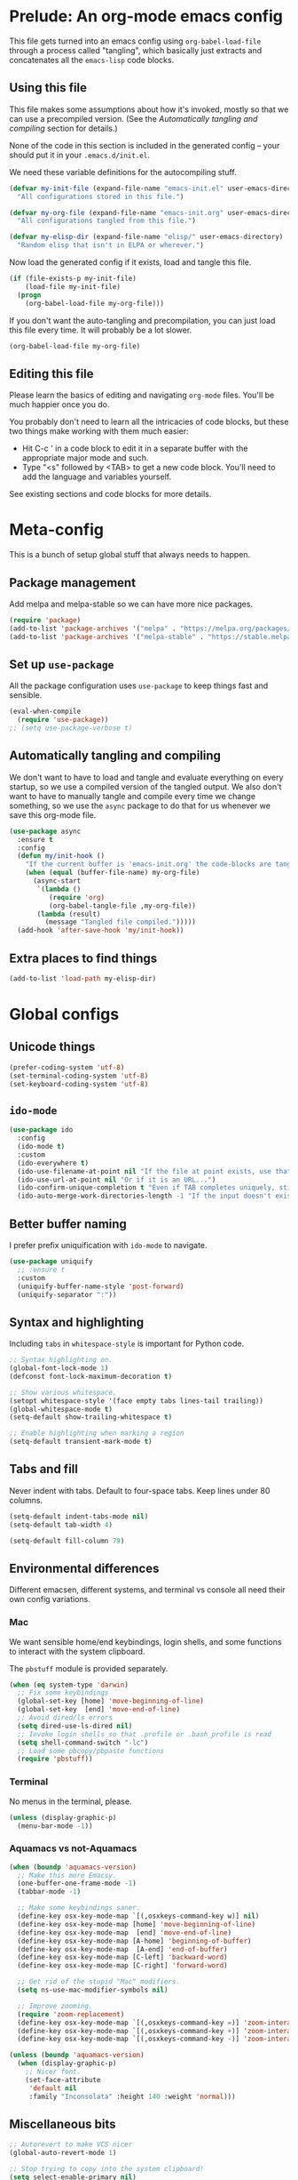 * Prelude: An org-mode emacs config

This file gets turned into an emacs config using ~org-babel-load-file~
through a process called "tangling", which basically just extracts and
concatenates all the =emacs-lisp= code blocks.

** Using this file

This file makes some assumptions about how it's invoked, mostly so that we can
use a precompiled version. (See the [[Automatically tangling and compiling]]
section for details.)

None of the code in this section is included in the generated config -- your
should put it in your =.emacs.d/init.el=.

We need these variable definitions for the autocompiling stuff.

#+BEGIN_SRC emacs-lisp :tangle no
  (defvar my-init-file (expand-file-name "emacs-init.el" user-emacs-directory)
    "All configurations stored in this file.")

  (defvar my-org-file (expand-file-name "emacs-init.org" user-emacs-directory)
    "All configurations tangled from this file.")

  (defvar my-elisp-dir (expand-file-name "elisp/" user-emacs-directory)
    "Random elisp that isn't in ELPA or wherever.")
#+END_SRC

Now load the generated config if it exists, load and tangle this file.

#+BEGIN_SRC emacs-lisp :tangle no
  (if (file-exists-p my-init-file)
      (load-file my-init-file)
    (progn
      (org-babel-load-file my-org-file)))
#+END_SRC

If you don't want the auto-tangling and precompilation, you can just load this
file every time. It will probably be a lot slower.

#+BEGIN_SRC emacs-lisp :tangle no
  (org-babel-load-file my-org-file)
#+END_SRC

** Editing this file

Please learn the basics of editing and navigating =org-mode= files. You'll be
much happier once you do.

You probably don't need to learn all the intricacies of code blocks, but these
two things make working with them much easier:
  - Hit C-c ' in a code block to edit it in a separate buffer with the
    appropriate major mode and such.
  - Type "<s" followed by <TAB> to get a new code block. You'll need to add the
    language and variables yourself.

See existing sections and code blocks for more details.

* Meta-config

This is a bunch of setup global stuff that always needs to happen.

** Package management

Add melpa and melpa-stable so we can have more nice packages.

#+BEGIN_SRC emacs-lisp :tangle yes
  (require 'package)
  (add-to-list 'package-archives '("melpa" . "https://melpa.org/packages/") t)
  (add-to-list 'package-archives '("melpa-stable" . "https://stable.melpa.org/packages/") t)
#+END_SRC

** Set up =use-package=

All the package configuration uses =use-package= to keep things fast and
sensible.

#+BEGIN_SRC emacs-lisp :tangle yes
  (eval-when-compile
    (require 'use-package))
  ;; (setq use-package-verbose t)
#+END_SRC

** Automatically tangling and compiling

We don't want to have to load and tangle and evaluate everything on
every startup, so we use a compiled version of the tangled output. We
also don't want to have to manually tangle and compile every time we
change something, so we use the =async= package to do that for us
whenever we save this org-mode file.

#+BEGIN_SRC emacs-lisp :tangle yes
  (use-package async
    :ensure t
    :config
    (defun my/init-hook ()
      "If the current buffer is 'emacs-init.org' the code-blocks are tangled."
      (when (equal (buffer-file-name) my-org-file)
        (async-start
         `(lambda ()
            (require 'org)
            (org-babel-tangle-file ,my-org-file))
         (lambda (result)
           (message "Tangled file compiled.")))))
    (add-hook 'after-save-hook 'my/init-hook))
#+END_SRC

** Extra places to find things

#+BEGIN_SRC emacs-lisp :tangle yes
  (add-to-list 'load-path my-elisp-dir)
#+END_SRC

* Global configs

** Unicode things

#+BEGIN_SRC emacs-lisp :tangle yes
  (prefer-coding-system 'utf-8)
  (set-terminal-coding-system 'utf-8)
  (set-keyboard-coding-system 'utf-8)
#+END_SRC

** =ido-mode=

#+BEGIN_SRC emacs-lisp :tangle yes
  (use-package ido
    :config
    (ido-mode t)
    :custom
    (ido-everywhere t)
    (ido-use-filename-at-point nil "If the file at point exists, use that. (?)")
    (ido-use-url-at-point nil "Or if it is an URL...")
    (ido-confirm-unique-completion t "Even if TAB completes uniquely, still wait for RET.")
    (ido-auto-merge-work-directories-length -1 "If the input doesn't exist, don't look in unexpected places. I probably want a new file."))
#+END_SRC

** Better buffer naming

I prefer prefix uniquification with =ido-mode= to navigate.

#+BEGIN_SRC emacs-lisp :tangle yes
  (use-package uniquify
    ;; :ensure t
    :custom
    (uniquify-buffer-name-style 'post-forward)
    (uniquify-separator ":"))
#+END_SRC

** Syntax and highlighting

Including ~tabs~ in ~whitespace-style~ is important for Python code.

#+BEGIN_SRC emacs-lisp :tangle yes
  ;; Syntax highlighting on.
  (global-font-lock-mode 1)
  (defconst font-lock-maximum-decoration t)

  ;; Show various whitespace.
  (setopt whitespace-style '(face empty tabs lines-tail trailing))
  (global-whitespace-mode t)
  (setq-default show-trailing-whitespace t)

  ;; Enable highlighting when marking a region
  (setq-default transient-mark-mode t)
#+END_SRC

** Tabs and fill

Never indent with tabs. Default to four-space tabs. Keep lines under 80 columns.

#+BEGIN_SRC emacs-lisp :tangle yes
  (setq-default indent-tabs-mode nil)
  (setq-default tab-width 4)

  (setq-default fill-column 79)
#+END_SRC

** Environmental differences

Different emacsen, different systems, and terminal vs console all need their
own config variations.

*** Mac

We want sensible home/end keybindings, login shells, and some functions to
interact with the system clipboard.

The =pbstuff= module is provided separately.

#+BEGIN_SRC emacs-lisp :tangle yes
  (when (eq system-type 'darwin)
    ;; Fix some keybindings
    (global-set-key [home] 'move-beginning-of-line)
    (global-set-key  [end] 'move-end-of-line)
    ;; Avoid dired/ls errors
    (setq dired-use-ls-dired nil)
    ;; Invoke login shells so that .profile or .bash_profile is read
    (setq shell-command-switch "-lc")
    ;; Load some pbcopy/pbpaste functions
    (require 'pbstuff))
#+END_SRC

*** Terminal

No menus in the terminal, please.

#+BEGIN_SRC emacs-lisp :tangle yes
  (unless (display-graphic-p)
    (menu-bar-mode -1))
#+END_SRC

*** Aquamacs vs not-Aquamacs

#+BEGIN_SRC emacs-lisp :tangle yes
  (when (boundp 'aquamacs-version)
    ;; Make this more Emacsy.
    (one-buffer-one-frame-mode -1)
    (tabbar-mode -1)

    ;; Make some keybindings saner.
    (define-key osx-key-mode-map `[(,osxkeys-command-key w)] nil)
    (define-key osx-key-mode-map [home] 'move-beginning-of-line)
    (define-key osx-key-mode-map  [end] 'move-end-of-line)
    (define-key osx-key-mode-map [A-home] 'beginning-of-buffer)
    (define-key osx-key-mode-map  [A-end] 'end-of-buffer)
    (define-key osx-key-mode-map [C-left] 'backward-word)
    (define-key osx-key-mode-map [C-right] 'forward-word)

    ;; Get rid of the stupid "Mac" modifiers.
    (setq ns-use-mac-modifier-symbols nil)

    ;; Improve zooming.
    (require 'zoom-replacement)
    (define-key osx-key-mode-map `[(,osxkeys-command-key =)] 'zoom-interactive)
    (define-key osx-key-mode-map `[(,osxkeys-command-key +)] 'zoom-interactive)
    (define-key osx-key-mode-map `[(,osxkeys-command-key -)] 'zoom-interactive-out))

  (unless (boundp 'aquamacs-version)
    (when (display-graphic-p)
      ;; Nicer font.
      (set-face-attribute
       'default nil
       :family "Inconsolata" :height 140 :weight 'normal)))
#+END_SRC

** Miscellaneous bits

#+BEGIN_SRC emacs-lisp :tangle yes
  ;; Autorevert to make VCS nicer
  (global-auto-revert-mode 1)

  ;; Stop trying to copy into the system clipboard!
  (setq select-enable-primary nil)
  (setq select-enable-clipboard nil)

  ;; One space between sentences, please.
  (setq sentence-end-double-space nil)

  ;; Undo some cruft that may have been done.
  (cua-mode 0)
  (if window-system (tool-bar-mode 0))
  (setq inhibit-startup-screen t)

  ;; Better behaviour when started with multiple files.
  (setq inhibit-startup-buffer-menu t)
  (setq split-width-threshold 150)

  ;; Current point in mode bar.
  (line-number-mode t)
  (column-number-mode t)

  ;; Turn off backups (that's what VCS is for) and move auto-save out the way.
  (setq auto-save-default nil)
  (setq make-backup-files nil)
#+END_SRC

* Languages and other things

** Flycheck

#+BEGIN_SRC emacs-lisp :tangle yes
  (use-package flycheck
    :ensure t
    :custom
    (global-flycheck-mode t "Turn on flycheck, please.")
    (flycheck-check-syntax-automatically '(mode-enabled save) "Don't get in the way.")
    (flycheck-yamllintrc ".yamllint.yaml"))
#+END_SRC

** Flyspell

#+BEGIN_SRC emacs-lisp :tangle yes
  (use-package flyspell
    :hook
    ((org-mode markdown-mode) . flyspell-mode)
    ;; (prog-mode . flyspell-prog-mode)
    (before-save-hook . flyspell-buffer)
    :custom
    (ispell-program-name "aspell")
    (ispell-extra-args '("--sug-mode=normal" "--master=en_GB-ize-w_accents")))
#+END_SRC

** gist

#+BEGIN_SRC emacs-lisp :tangle yes
  (setq-default gist-view-gist t)
#+END_SRC

** Org

Not much here. I only started using =org-mode= for this, so it'll probably grow
over time.

#+BEGIN_SRC emacs-lisp :tangle yes
  (use-package org
    :custom
    (org-src-fontify-natively t "I think this is the default now."))
#+END_SRC

** Rainbow delimiters

#+BEGIN_SRC emacs-lisp :tangle yes
  (use-package rainbow-delimiters
    :ensure t
    :defer t
    :init
    (add-hook 'prog-mode-hook 'rainbow-delimiters-mode)
    ;; Apparently this is special?
    (add-hook 'python-mode-hook 'rainbow-delimiters-mode)
    :config
    ;; Set some custom colours based loosely on the zenburn theme.
    (set-face-attribute 'rainbow-delimiters-depth-1-face nil :foreground "grey55")
    (set-face-attribute 'rainbow-delimiters-depth-2-face nil :foreground "#f0dfaf")
    (set-face-attribute 'rainbow-delimiters-depth-3-face nil :foreground "#94bff3")
    (set-face-attribute 'rainbow-delimiters-depth-4-face nil :foreground "#dca3a3")
    (set-face-attribute 'rainbow-delimiters-depth-5-face nil :foreground "#8fb28f")
    (set-face-attribute 'rainbow-delimiters-depth-6-face nil :foreground "#93e0e3")
    (set-face-attribute 'rainbow-delimiters-depth-7-face nil :foreground "#dfaf8f")
    (set-face-attribute 'rainbow-delimiters-depth-8-face nil :foreground "#dc8cc3"))
#+END_SRC

** C

#+BEGIN_SRC emacs-lisp :tangle yes
  (setq-default c-basic-offset 4)
  (add-hook 'c-mode-common-hook
            (lambda () (local-set-key "\C-m" 'newline-and-indent)))
#+END_SRC

** C#

TODO: Check if this can switch from setq to custom.

#+BEGIN_SRC emacs-lisp :tangle yes
  (use-package omnisharp-mode
    :hook csharp-mode
    :init
    (setq omnisharp-server-executable-path "/usr/local/bin/omnisharp"))
#+END_SRC

** Clojure

#+BEGIN_SRC emacs-lisp :tangle yes
  (use-package clojure-mode
    :ensure t
    :init
    (add-hook 'clojure-mode-hook #'enable-paredit-mode)
    :config
    (use-package flycheck-clj-kondo
      :ensure t))

  (use-package cider
    :ensure t
    :defer t)
#+END_SRC

** CSV

#+BEGIN_SRC emacs-lisp :tangle yes
  (use-package csv-mode
    :ensure t)
#+END_SRC

** dhall

#+BEGIN_SRC emacs-lisp :tangle yes
  ;; (use-package dhall-mode
  ;;   ;; :ensure t
  ;;   :custom
  ;;   (dhall-format-at-save nil "Please don't change my text under me."))
#+END_SRC

** Docker

#+BEGIN_SRC emacs-lisp :tangle yes
  (use-package dockerfile-mode
    :ensure t
    :mode "\\.docker$")
#+END_SRC

** Elixir

NOTE: elixir-ts-mode is built into emacs 30+. For emacs 29, we need to install the backported package.

To install the necessary grammars: ~M-x elixir-ts-install-grammar~


Old bits:

Setup documentation for this is annoyingly hard to find. :-(

=alchemist-mode= is a minor mode, so we need =elixir-mode= as well.

#+BEGIN_SRC emacs-lisp :tangle yes
  ;; This segfaults on closing paren. :-(
  (use-package elixir-ts-mode
    :ensure t)

  ;; (use-package alchemist
  ;;   :ensure t)

  ;; (use-package elixir-mode
  ;;   :ensure t
  ;;   :mode (("\\.exs?$" . elixir-mode))
  ;;   :config
  ;;   (require 'alchemist)
  ;;   (add-hook 'elixir-mode-hook 'alchemist-mode)
  ;;   (setq alchemist-hooks-compile-on-save t))
#+END_SRC

** Emacs-reveal

Presentation stuff. See https://gitlab.com/oer/emacs-reveal-howto for details.

Turns out this has an annoyingly long setup step that runs every startup, so
disable for now.

# #+BEGIN_SRC emacs-lisp :tangle yes
#   (use-package emacs-reveal
#     :load-path "third-party/emacs-reveal")
# #+END_SRC

** Erlang

Without the mode config (which is copied from the list inside the mode itself), this blocks emacs startup for an annoying large number of milliseconds.

#+BEGIN_SRC emacs-lisp :tangle yes
  (use-package erlang
    :ensure t
    :mode (("\\.erl$" . erlang-mode)
           ("\\.app\\.src$" . erlang-mode)
           ("\\.escript" . erlang-mode)
           ("\\.hrl$" . erlang-mode)
           ("\\.xrl$" . erlang-mode)
           ("\\.yrl" . erlang-mode)
           ("/ebin/.+\\.app" . erlang-mode)))
#+END_SRC

** Fountain

#+BEGIN_SRC emacs-lisp :tangle yes
  (use-package fountain-mode
    :ensure t)
#+END_SRC

** Go

#+BEGIN_SRC emacs-lisp :tangle yes
  (use-package go-mode
    :ensure t
    :hook ((go-mode . lsp)
           (go-mode
            . (lambda ()
                ;; Drop tabs from visible whitespace list
                (setq-local whitespace-style '(face empty lines-tail trailing))
                ;; Let LSP rewrite my file, because Go is too annoying otherwise
                (add-hook 'before-save-hook #'lsp-format-buffer nil 'local)
                (add-hook 'before-save-hook #'lsp-organize-imports nil 'local))))
    :config
    (add-to-list 'exec-path (concat (getenv "GOPATH") "/bin")))
#+END_SRC

** GraphQL

#+BEGIN_SRC emacs-lisp :tangle yes
  (use-package graphql-mode
    :ensure t)
#+END_SRC

** Groovy

This is mostly used for Jenkins.

#+BEGIN_SRC emacs-lisp :tangle yes
  (use-package groovy-mode
    :mode (("^Jenkinsfile$" . groovy-mode)
           ("\\.jenkins$" . groovy-mode)
           ("\\.groovy$" . groovy-mode)))
#+END_SRC

** HTML

TODO: Figure out if we can configure this with custom.

#+BEGIN_SRC emacs-lisp :tangle yes
    ;; web-mode, please.
    (use-package web-mode
      :ensure t
      :mode (("\\.html?$" . web-mode)
             ("\\.tsx$" . web-mode))
      :config
      (setq web-mode-markup-indent-offset 2)
      (setq web-mode-code-indent-offset 2)
      (setq web-mode-script-padding 2)
      ;; Use tidy5 instead of tidy, because we like HTML5.
      (setq flycheck-html-tidy-executable "tidy5")
      (add-hook 'web-mode-hook
            (lambda ()
              (when (string-equal "tsx" (file-name-extension buffer-file-name))
                (setup-tide-mode)))))

    ;; This is like HTML, right?
    (use-package sass-mode
      :ensure t
      :mode "\\.scss\\'")
#+END_SRC

** JavaScript

This includes JSON.

#+BEGIN_SRC emacs-lisp :tangle yes
  (setq-default js-indent-level 2)
#+END_SRC

** jq

#+BEGIN_SRC emacs-lisp :tangle yes
  (use-package jq-mode
    :ensure t
    :mode (("\\.jq$" . jq-mode)))
#+END_SRC

** jsonnet

#+BEGIN_SRC emacs-lisp :tangle yes
  (use-package jsonnet-mode
    :ensure t)
#+END_SRC

** LSP

In its current incarnation, pylsp_mypy's dmypy support seems problematic.

TODO: Figure out if we can configure this with custom. Or maybe replace it with eglot.

#+BEGIN_SRC emacs-lisp :tangle yes
  (use-package lsp-mode
    :ensure t
    :hook ((python-mode . lsp-deferred)
           ((rust-mode dhall-mode) . lsp))
    :config
    (setq lsp-prefer-flymake nil
          lsp-enable-snippet nil
          lsp-headerline-breadcrumb-enable nil)
    (lsp-register-custom-settings '(("pylsp.plugins.pylsp_mypy.dmypy" nil t)
                                    ("pylsp.plugins.pylsp_mypy.live_mode" nil t)
                                    ("pylsp.plugins.pylsp_mypy.report_progress" t t)))
    :commands (lsp lsp-deferred))

  (use-package lsp-ui
    :ensure t
    :config
    (setq lsp-ui-doc-enable nil
          lsp-ui-flycheck-enable t
          lsp-ui-flycheck-live-reporting t
          lsp-ui-sideline-show-hover nil)
    :commands lsp-ui-mode)
#+END_SRC

** Lua

#+BEGIN_SRC emacs-lisp :tangle yes
  ;; (use-package lua-mode
  ;;   :ensure t)
#+END_SRC

** Markdown

#+BEGIN_SRC emacs-lisp :tangle yes
  (use-package markdown-mode
    :ensure t)
#+END_SRC

** OCaml

#+BEGIN_SRC emacs-lisp :tangle yes
  (use-package tuareg
    :mode (("\\.ml[ily]?$" . tuareg-mode)
           ("\\.topml$" . tuareg-mode)
           ("\\.atd$" . tuareg-mode))
    :config
    ;; Undefine this function to stop `<<' triggering camlp4 syntax stuff.
    (defun tuareg-syntax-propertize (start end))

    (setq opam-share (substring (shell-command-to-string
                                 "opam config var share") 0 -1))
    (add-to-list 'load-path (concat opam-share "/emacs/site-lisp"))
    (load-file (concat opam-share "/emacs/site-lisp/ocp-indent.el"))
    (require 'ocp-indent)
    (require 'merlin)

    (define-key merlin-mode-map
      (kbd "C-c <up>") 'merlin-type-enclosing-go-up)
    (define-key merlin-mode-map
      (kbd "C-c <down>") 'merlin-type-enclosing-go-down)

    (add-hook 'tuareg-mode-hook 'merlin-mode)
    (add-hook 'tuareg-mode-hook 'ocp-setup-indent)
    (setq merlin-use-auto-complete-mode 'easy)
    ;; Use opam switch to lookup ocamlmerlin binary
    (setq merlin-command 'opam)
    ;; (setq merlin-error-after-save nil)

    (require 'auto-complete)
    (setq ac-auto-start nil)
    (setq ac-candidate-menu-min 0)
    (setq ac-disable-inline t)
    ;; (setq ac-auto-show-menu 0.8)
    ;; (define-key ac-completing-map "\r" nil)
    (add-hook 'tuareg-mode-hook 'auto-complete-mode))
#+END_SRC

** Octave

I want .m files to be Octave, not Objective C.

#+BEGIN_SRC emacs-lisp :tangle yes
  (use-package octave-mode
    :mode "\\.m$")
#+END_SRC

** org-reveal

Presentation stuff. See https://github.com/yjwen/org-reveal for details.

#+BEGIN_SRC emacs-lisp :tangle yes
  (use-package ox-reveal
    :ensure t
    :config
    (setq org-export-allow-bind-keywords t))
#+END_SRC

# ** org-re-reveal

# Presentation stuff. See https://gitlab.com/oer/org-re-reveal for details.

# #+BEGIN_SRC emacs-lisp :tangle yes
#   (use-package org-re-reveal
#     :ensure t)
# #+END_SRC

** PHP

#+BEGIN_SRC emacs-lisp :tangle yes
  (use-package php-mode
    :ensure t
    :custom
    (php-mode-coding-style 'symfony2))
#+END_SRC

** PowerShell

#+BEGIN_SRC emacs-lisp :tangle yes
  (use-package powershell
    :ensure t)
#+END_SRC

** PowerShell

#+BEGIN_SRC emacs-lisp :tangle yes
  (use-package powershell
    :ensure t)
#+END_SRC

** Puppet

#+BEGIN_SRC emacs-lisp :tangle yes
  (use-package puppet-mode
    :ensure t)
#+END_SRC

** Python

Tabs are highlighted in the general whitespace configuration.

We need to set ~py-underscore-word-syntax-p~ in ~:init~ because it's used when
the syntax table's being built and that apparently happens before ~:config~.

In addition, we configure =lsp-mode= to start with =python-mode=.

#+BEGIN_SRC emacs-lisp :tangle yes
  (use-package python-mode
    :ensure t
    :init
    (setq py-underscore-word-syntax-p nil)
    :custom
    ;; This breaks indenting various things.
    ;; (py-closing-list-dedents-bos t)
    (py-docstring-syle 'django)
    (py-docstring-fill-column 79)
    (py-mark-decorators t)
    (py-indent-list-style 'one-level-to-beginning-of-statement))

#+END_SRC

** Ruby

#+BEGIN_SRC emacs-lisp :tangle yes
  (use-package ruby-mode
    :mode "\\.rb\\'"
    :init
    (setq ruby-use-smie nil)
    :config
    (defadvice ruby-indent-line (after unindent-closing-paren activate)
      (let ((column (current-column))
            indent offset)
        (save-excursion
          (back-to-indentation)
          (let ((state (syntax-ppss)))
            (setq offset (- column (current-column)))
            (when (and (eq (char-after) ?\))
                       (not (zerop (car state))))
              (goto-char (cadr state))
              (setq indent (current-indentation)))))
        (when indent
          (indent-line-to indent)
          (when (> offset 0) (forward-char offset)))))
    (setq ruby-deep-indent-paren-style nil)
    (use-package ruby-electric
      :ensure t)
    (add-hook 'ruby-mode-hook 'ruby-electric-mode))
#+END_SRC

** Rust

I use [[LSP]] for Rust. Make sure `rls` is installed.

#+BEGIN_SRC emacs-lisp :tangle yes
  ;; (add-hook 'rust-mode-hook #'flycheck-rust-setup)
#+END_SRC

#+BEGIN_SRC emacs-lisp :tangle yes
  (use-package cargo
    :ensure t
    )

  (use-package rust-mode
    :ensure t
    )
#+END_SRC

** Shell

OSX has a kernel bug that can be triggered by killing a running shell when
exiting. To avoid this, we lock shell buffers and require the subprocess to be
manually terminated.

#+BEGIN_SRC emacs-lisp :tangle yes
  (add-hook 'shell-mode-hook 'emacs-lock-mode)
#+END_SRC

** Terraform

#+BEGIN_SRC emacs-lisp :tangle yes
  (use-package terraform-mode
    :ensure t)
#+END_SRC

** Text

#+BEGIN_SRC emacs-lisp :tangle yes
  (add-hook 'text-mode-hook
            (lambda ()
              (setq-local whitespace-style '(face empty tabs trailing))
              (turn-on-visual-line-mode)))
#+END_SRC

** TypeScript

#+BEGIN_SRC emacs-lisp :tangle yes
  (use-package typescript-mode
    :ensure t)

  (setq-default typescript-indent-level 2)

  (use-package tide
    :ensure t
    :after (typescript-mode flycheck)
    :hook ((typescript-mode . tide-setup)
           (typescript-mode . tide-hl-identifier-mode)))
#+END_SRC

** YAML

#+BEGIN_SRC emacs-lisp :tangle yes
  (use-package yaml-mode
    :ensure t)
#+END_SRC

** Things that weren't copied over

This stuff is still in the old "prefs" setup, but wasn't carried over to here:
  + cedet-prefs
  + clojure-prefs
  + compile-prefs
  + confluence-prefs
  + csharp-prefs
  + fsharp-prefs
  + latex-prefs
  + nand2tetris-prefs
  + scala-prefs
  + tads-prefs
